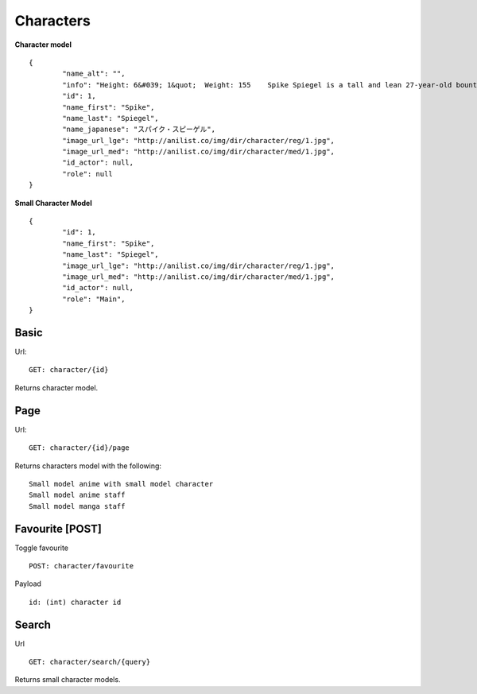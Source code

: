 Characters
==================================

**Character model**
::
	{
		"name_alt": "",
		"info": "Height: 6&#039; 1&quot;  Weight: 155    Spike Spiegel is a tall and lean 27-year-old bounty hunter born on Mars. The inspiration for Spike is found in martial artist Bruce Lee who uses the martial arts style of Jeet Kune Do as depicted in Session 8, &quot;Waltz For Venus&quot;. He has fluffy, dark green hair (which is inspired by Yusaku Matsuda&#039;s) and reddish brown eyes, one of which is artificial and lighter than the other. He is usually dressed in a blue leisure suit, with a yellow shirt and Lupin III inspired boots. A flashback in Session 6 revealed it was his fully functioning right eye which was surgically replaced by the cybernetic one (although Spike himself may not have conscious recollection of the procedure since he claims to have lost his natural eye in an &quot;accident&quot;). One theory is that his natural eye may have been lost during the pre-series massacre in which he supposedly &quot;died&quot;. The purpose of this cybernetic eye is never explicitly stated, though it apparently gives him exceptional hand-eye coordination - particularly with firearms (Spike&#039;s gun of choice is a Jericho 941, as seen throughout the series). In the first episode, when facing a bounty-head using Red Eye, Spike mocks him, calling his moves &quot;too slow&quot;. At first, this seems like posturing on Spike&#039;s part, but even with his senses and reflexes accelerated to superhuman levels by the drug, the bounty cannot even touch Spike. A recurring device throughout the entire show is a closeup on Spike&#039;s fully-natural left eye before dissolving to a flashback of his life as part of the syndicate. As said by Spike himself in the last episode, his right eye &quot;only sees the present&quot; and his left eye &quot;only sees the past.&quot; Spike often has a bent cigarette between his lips, sometimes despite rain or &quot;No Smoking&quot; signs.",
		"id": 1,
		"name_first": "Spike",
		"name_last": "Spiegel",
		"name_japanese": "スパイク・スピーゲル",
		"image_url_lge": "http://anilist.co/img/dir/character/reg/1.jpg",
		"image_url_med": "http://anilist.co/img/dir/character/med/1.jpg",
		"id_actor": null,
		"role": null
	}


**Small Character Model**
::
	{
		"id": 1,
		"name_first": "Spike",
		"name_last": "Spiegel",
		"image_url_lge": "http://anilist.co/img/dir/character/reg/1.jpg",
		"image_url_med": "http://anilist.co/img/dir/character/med/1.jpg",
		"id_actor": null,
		"role": "Main",
	}

==================================
Basic
==================================
Url:
::
	GET: character/{id}

Returns character model.

==================================
Page
==================================
Url:
::
	GET: character/{id}/page

Returns characters model with the following:
::
	Small model anime with small model character
	Small model anime staff
	Small model manga staff

==================================
Favourite [POST]
==================================

Toggle favourite
::
	POST: character/favourite

Payload
::
	id: (int) character id

==================================
Search
==================================
Url
::
  GET: character/search/{query}

Returns small character models.
